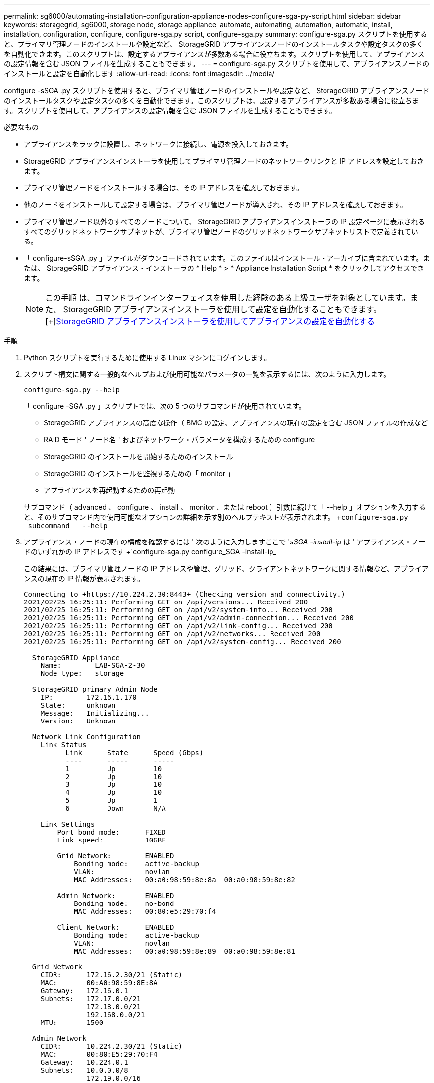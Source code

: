 ---
permalink: sg6000/automating-installation-configuration-appliance-nodes-configure-sga-py-script.html 
sidebar: sidebar 
keywords: storagegrid, sg6000, storage node, storage appliance, automate, automating, automation, automatic, install, installation, configuration, configure, configure-sga.py script, configure-sga.py 
summary: configure-sga.py スクリプトを使用すると、プライマリ管理ノードのインストールや設定など、 StorageGRID アプライアンスノードのインストールタスクや設定タスクの多くを自動化できます。このスクリプトは、設定するアプライアンスが多数ある場合に役立ちます。スクリプトを使用して、アプライアンスの設定情報を含む JSON ファイルを生成することもできます。 
---
= configure-sga.py スクリプトを使用して、アプライアンスノードのインストールと設定を自動化します
:allow-uri-read: 
:icons: font
:imagesdir: ../media/


[role="lead"]
configure -sSGA .py スクリプトを使用すると、プライマリ管理ノードのインストールや設定など、 StorageGRID アプライアンスノードのインストールタスクや設定タスクの多くを自動化できます。このスクリプトは、設定するアプライアンスが多数ある場合に役立ちます。スクリプトを使用して、アプライアンスの設定情報を含む JSON ファイルを生成することもできます。

.必要なもの
* アプライアンスをラックに設置し、ネットワークに接続し、電源を投入しておきます。
* StorageGRID アプライアンスインストーラを使用してプライマリ管理ノードのネットワークリンクと IP アドレスを設定しておきます。
* プライマリ管理ノードをインストールする場合は、その IP アドレスを確認しておきます。
* 他のノードをインストールして設定する場合は、プライマリ管理ノードが導入され、その IP アドレスを確認しておきます。
* プライマリ管理ノード以外のすべてのノードについて、 StorageGRID アプライアンスインストーラの IP 設定ページに表示されるすべてのグリッドネットワークサブネットが、プライマリ管理ノードのグリッドネットワークサブネットリストで定義されている。
* 「 configure-sSGA .py 」ファイルがダウンロードされています。このファイルはインストール・アーカイブに含まれています。または、 StorageGRID アプライアンス・インストーラの * Help * > * Appliance Installation Script * をクリックしてアクセスできます。
+

NOTE: この手順 は、コマンドラインインターフェイスを使用した経験のある上級ユーザを対象としています。また、 StorageGRID アプライアンスインストーラを使用して設定を自動化することもできます。[+]xref:automating-appliance-configuration-using-storagegrid-appliance-installer.adoc[StorageGRID アプライアンスインストーラを使用してアプライアンスの設定を自動化する]



.手順
. Python スクリプトを実行するために使用する Linux マシンにログインします。
. スクリプト構文に関する一般的なヘルプおよび使用可能なパラメータの一覧を表示するには、次のように入力します。
+
[listing]
----
configure-sga.py --help
----
+
「 configure -SGA .py 」スクリプトでは、次の 5 つのサブコマンドが使用されています。

+
** StorageGRID アプライアンスの高度な操作（ BMC の設定、アプライアンスの現在の設定を含む JSON ファイルの作成など
** RAID モード ' ノード名 ' およびネットワーク・パラメータを構成するための configure
** StorageGRID のインストールを開始するためのインストール
** StorageGRID のインストールを監視するための「 monitor 」
** アプライアンスを再起動するための再起動


+
サブコマンド（ advanced 、 configure 、 install 、 monitor 、または reboot ）引数に続けて「 --help 」オプションを入力すると、そのサブコマンド内で使用可能なオプションの詳細を示す別のヘルプテキストが表示されます。 +`configure-sga.py _subcommand _ --help`

. アプライアンス・ノードの現在の構成を確認するには ' 次のように入力しますここで '_sSGA -install-ip_ は ' アプライアンス・ノードのいずれかの IP アドレスです +`configure-sga.py configure_SGA -install-ip_
+
この結果には、プライマリ管理ノードの IP アドレスや管理、グリッド、クライアントネットワークに関する情報など、アプライアンスの現在の IP 情報が表示されます。

+
[listing]
----
Connecting to +https://10.224.2.30:8443+ (Checking version and connectivity.)
2021/02/25 16:25:11: Performing GET on /api/versions... Received 200
2021/02/25 16:25:11: Performing GET on /api/v2/system-info... Received 200
2021/02/25 16:25:11: Performing GET on /api/v2/admin-connection... Received 200
2021/02/25 16:25:11: Performing GET on /api/v2/link-config... Received 200
2021/02/25 16:25:11: Performing GET on /api/v2/networks... Received 200
2021/02/25 16:25:11: Performing GET on /api/v2/system-config... Received 200

  StorageGRID Appliance
    Name:        LAB-SGA-2-30
    Node type:   storage

  StorageGRID primary Admin Node
    IP:        172.16.1.170
    State:     unknown
    Message:   Initializing...
    Version:   Unknown

  Network Link Configuration
    Link Status
          Link      State      Speed (Gbps)
          ----      -----      -----
          1         Up         10
          2         Up         10
          3         Up         10
          4         Up         10
          5         Up         1
          6         Down       N/A

    Link Settings
        Port bond mode:      FIXED
        Link speed:          10GBE

        Grid Network:        ENABLED
            Bonding mode:    active-backup
            VLAN:            novlan
            MAC Addresses:   00:a0:98:59:8e:8a  00:a0:98:59:8e:82

        Admin Network:       ENABLED
            Bonding mode:    no-bond
            MAC Addresses:   00:80:e5:29:70:f4

        Client Network:      ENABLED
            Bonding mode:    active-backup
            VLAN:            novlan
            MAC Addresses:   00:a0:98:59:8e:89  00:a0:98:59:8e:81

  Grid Network
    CIDR:      172.16.2.30/21 (Static)
    MAC:       00:A0:98:59:8E:8A
    Gateway:   172.16.0.1
    Subnets:   172.17.0.0/21
               172.18.0.0/21
               192.168.0.0/21
    MTU:       1500

  Admin Network
    CIDR:      10.224.2.30/21 (Static)
    MAC:       00:80:E5:29:70:F4
    Gateway:   10.224.0.1
    Subnets:   10.0.0.0/8
               172.19.0.0/16
               172.21.0.0/16
    MTU:       1500

  Client Network
    CIDR:      47.47.2.30/21 (Static)
    MAC:       00:A0:98:59:8E:89
    Gateway:   47.47.0.1
    MTU:       2000

##############################################################
#####   If you are satisfied with this configuration,    #####
##### execute the script with the "install" sub-command. #####
##############################################################
----
. 現在の設定のいずれかの値を変更する必要がある場合は、 configure サブコマンドを使用して値を更新します。たとえば、アプライアンスがプライマリ管理ノードへの接続に使用する IP アドレスを「 172.16.2.99 」に変更する場合は、 +`configure-sga.py configure --admin-IP 172.16.2.99_SGA -install-ip_` を入力します
. アプライアンス構成を JSON ファイルにバックアップする場合は 'advanced' および backup-file' サブコマンドを使用しますたとえば、 IP アドレスが「 _SGA -install-ip_ 」のアプライアンスの設定を「 apply-SG1000 」という名前のファイルにバックアップする場合は、「 configure-sga.py advanced --backup-file appliance -SG1000 -sSGA -install-ip_ 」と入力します
+
設定情報が格納された JSON ファイルは、スクリプトの実行元と同じディレクトリに書き込まれます。

+

IMPORTANT: 生成された JSON ファイルの最上位のノード名がアプライアンス名と一致していることを確認します。経験豊富なユーザで StorageGRID API について十分な知識がある場合を除き、このファイルに変更を加えないでください。

. アプライアンスの構成に問題がなければ 'install' および 'monitor' サブコマンドを使用してアプライアンスをインストールします +`configure-sga.py install --monitor_sSGA -install-ip_
. アプライアンスを再起動する場合は、 +`configure-sga.py reboot_sSGA -install-ip_` を入力します


